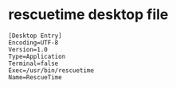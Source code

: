 * rescuetime desktop file
  #+BEGIN_SRC shell :tangle ~/.local/share/applications/rescuetime.desktop
    [Desktop Entry]
    Encoding=UTF-8
    Version=1.0
    Type=Application
    Terminal=false
    Exec=/usr/bin/rescuetime
    Name=RescueTime
  #+END_SRC
